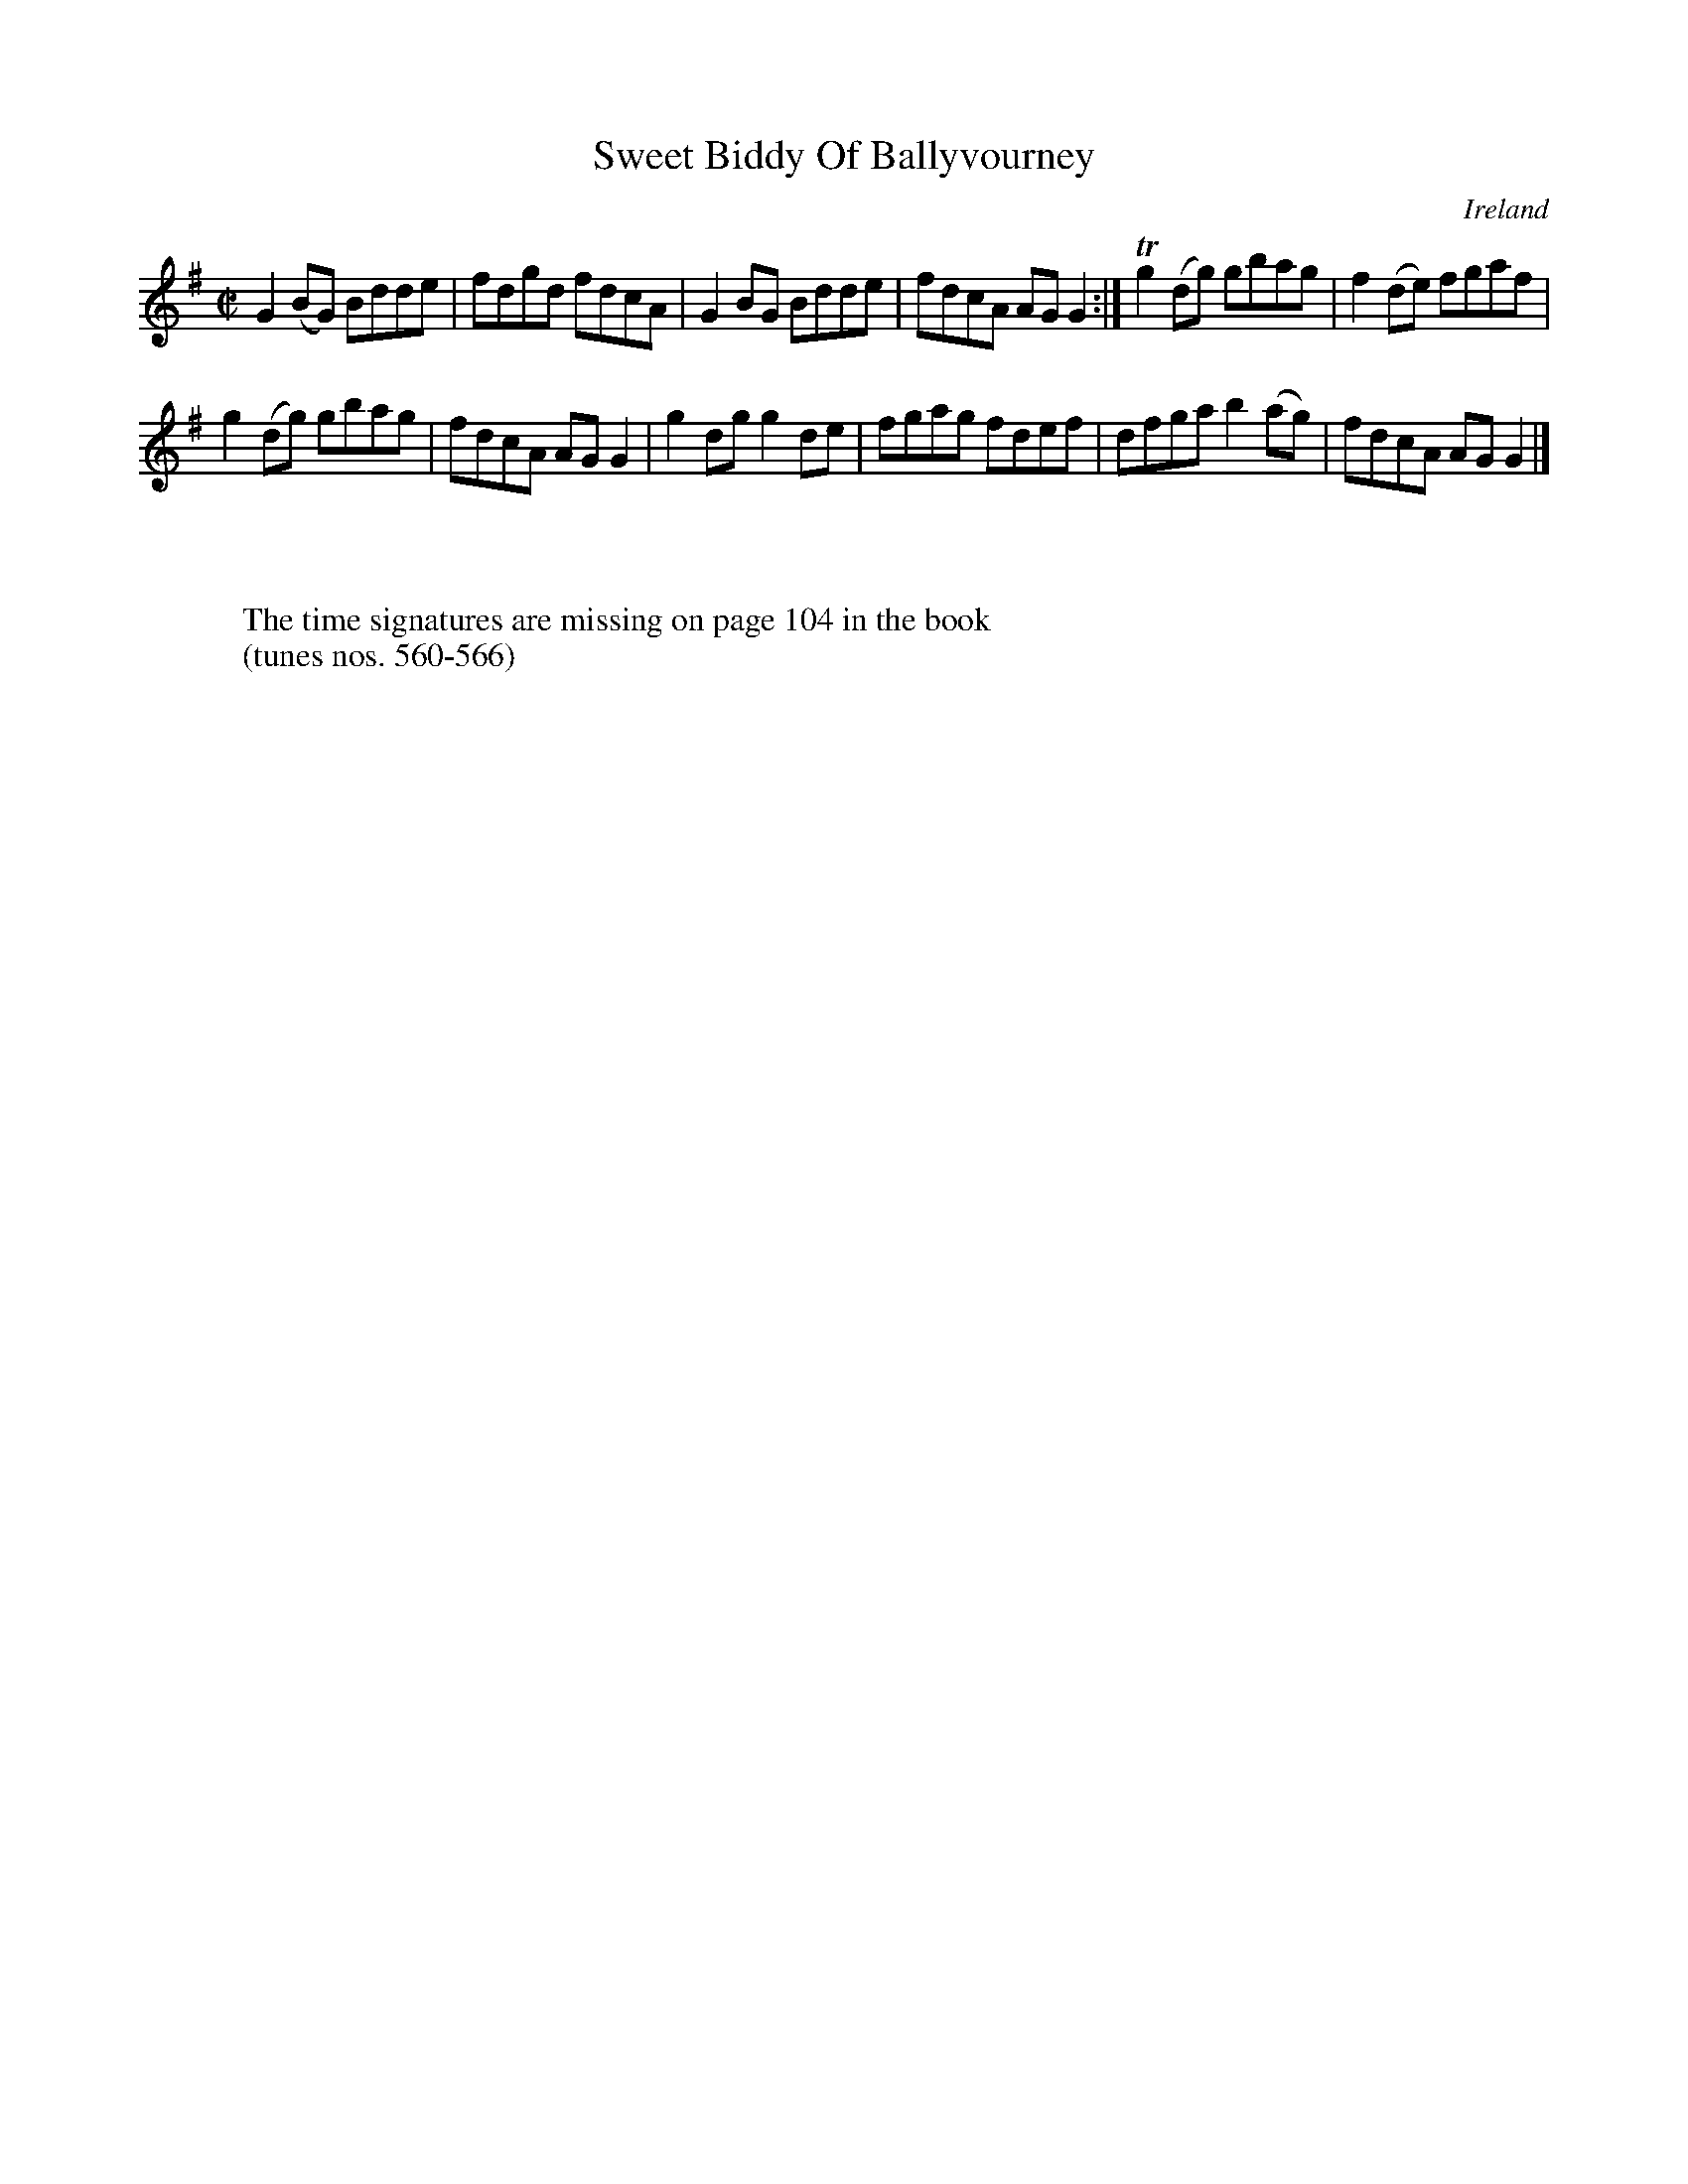 X:566
T:Sweet Biddy Of Ballyvourney
N:anon.
O:Ireland
B:Francis O'Neill: "The Dance Music of Ireland" (1907) no. 566
R:Reel
Z:Transcribed by Frank Nordberg - http://www.musicaviva.com
N:Music Aviva - The Internet center for free sheet music downloads
M:C|
L:1/8
K:G
G2(BG) Bdde|fdgd fdcA|G2BG Bdde|fdcA AGG2:|Tg2(dg) gbag|f2(de) fgaf|
g2(dg) gbag|fdcA AGG2|g2dg g2de|fgag fdef|dfga b2(ag)|fdcA AGG2|]
W:
W:
W:The time signatures are missing on page 104 in the book
W:(tunes nos. 560-566)
